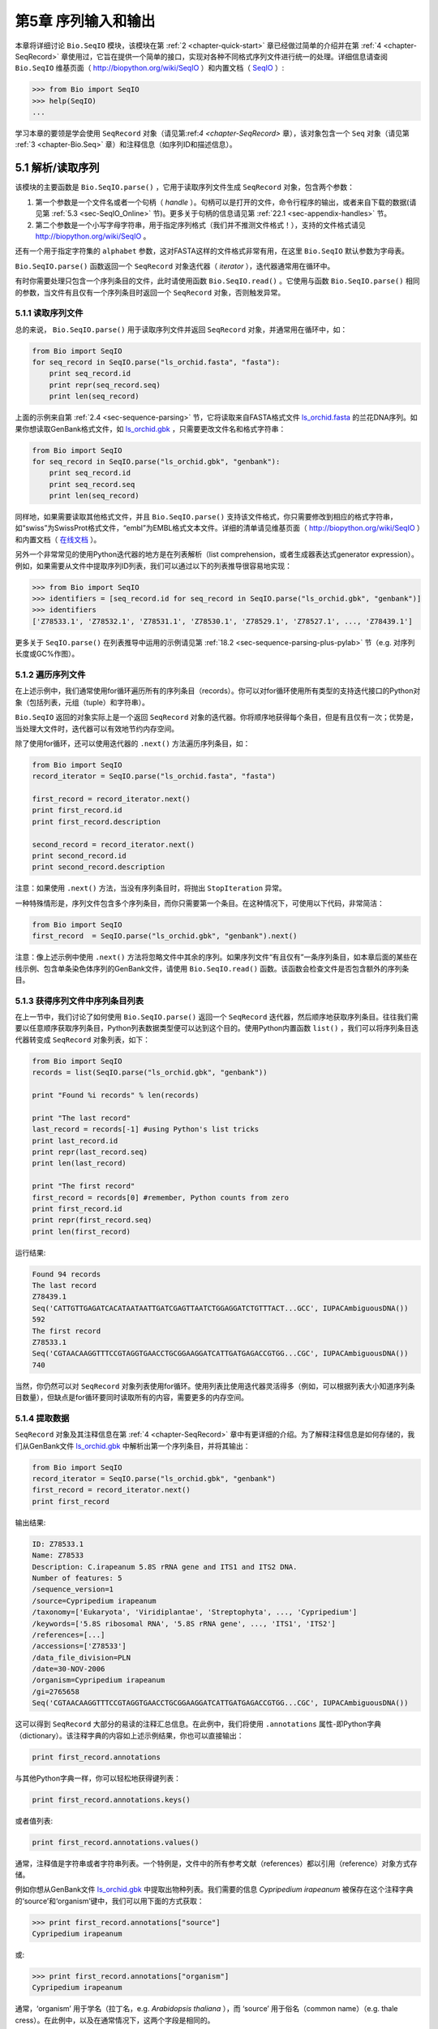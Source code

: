 ﻿.. _chapter-Bio.SeqIO:

第5章  序列输入和输出
================================

本章将详细讨论 ``Bio.SeqIO`` 模块，该模块在第 :ref:`2 <chapter-quick-start>` 章已经做过简单的介绍并在第 :ref:`4 <chapter-SeqRecord>` 章使用过，它旨在提供一个简单的接口，实现对各种不同格式序列文件进行统一的处理。详细信息请查阅 ``Bio.SeqIO`` 维基页面（ `http://biopython.org/wiki/SeqIO <http://biopython.org/wiki/SeqIO>`__ ）和内置文档（ `SeqIO <http://biopython.org/DIST/docs/api/Bio.SeqIO-module.html>`__ ）:

.. code:: python

    >>> from Bio import SeqIO
    >>> help(SeqIO)
    ...

学习本章的要领是学会使用 ``SeqRecord`` 对象（请见第:ref:`4 <chapter-SeqRecord>` 章），该对象包含一个 ``Seq`` 对象（请见第 :ref:`3 <chapter-Bio.Seq>` 章）和注释信息（如序列ID和描述信息）。

5.1 解析/读取序列
---------------------------------

该模块的主要函数是 ``Bio.SeqIO.parse()`` ，它用于读取序列文件生成 ``SeqRecord`` 对象，包含两个参数：

#. 第一个参数是一个文件名或者一个句柄（ *handle* ）。句柄可以是打开的文件，命令行程序的输出，或者来自下载的数据(请见第 :ref:`5.3 <sec-SeqIO_Online>` 节)。更多关于句柄的信息请见第 :ref:`22.1 <sec-appendix-handles>` 节。
#. 第二个参数是一个小写字母字符串，用于指定序列格式（我们并不推测文件格式！），支持的文件格式请见 `http://biopython.org/wiki/SeqIO <http://biopython.org/wiki/SeqIO>`__ 。

还有一个用于指定字符集的 ``alphabet`` 参数，这对FASTA这样的文件格式非常有用，在这里 ``Bio.SeqIO`` 默认参数为字母表。

``Bio.SeqIO.parse()`` 函数返回一个 ``SeqRecord`` 对象迭代器（ *iterator* ），迭代器通常用在循环中。

有时你需要处理只包含一个序列条目的文件，此时请使用函数 ``Bio.SeqIO.read()`` 。它使用与函数 ``Bio.SeqIO.parse()`` 相同的参数，当文件有且仅有一个序列条目时返回一个 ``SeqRecord`` 对象，否则触发异常。

5.1.1 读取序列文件
~~~~~~~~~~~~~~~~~~~~~~~~~~~~~

总的来说， ``Bio.SeqIO.parse()`` 用于读取序列文件并返回 ``SeqRecord`` 对象，并通常用在循环中，如：

.. code:: python

    from Bio import SeqIO
    for seq_record in SeqIO.parse("ls_orchid.fasta", "fasta"):
        print seq_record.id
        print repr(seq_record.seq)
        print len(seq_record)

上面的示例来自第 :ref:`2.4 <sec-sequence-parsing>` 节，它将读取来自FASTA格式文件 `ls\_orchid.fasta <http://biopython.org/DIST/docs/tutorial/examples/ls_orchid.fasta>`__ 的兰花DNA序列。如果你想读取GenBank格式文件，如 `ls\_orchid.gbk <http://biopython.org/DIST/docs/tutorial/examples/ls_orchid.gbk>`__ ，只需要更改文件名和格式字符串：

.. code:: python

    from Bio import SeqIO
    for seq_record in SeqIO.parse("ls_orchid.gbk", "genbank"):
        print seq_record.id
        print seq_record.seq
        print len(seq_record)

同样地，如果需要读取其他格式文件，并且 ``Bio.SeqIO.parse()`` 支持该文件格式，你只需要修改到相应的格式字符串，如“swiss”为SwissProt格式文件，“embl”为EMBL格式文本文件。详细的清单请见维基页面（ `http://biopython.org/wiki/SeqIO <http://biopython.org/wiki/SeqIO>`__ ）和内置文档（ `在线文档 <http://biopython.org/DIST/docs/api/Bio.SeqIO-module.html>`__ ）。

另外一个非常常见的使用Python迭代器的地方是在列表解析（list comprehension，或者生成器表达式generator expression）。例如，如果需要从文件中提取序列ID列表，我们可以通过以下的列表推导很容易地实现：

.. code:: python

    >>> from Bio import SeqIO
    >>> identifiers = [seq_record.id for seq_record in SeqIO.parse("ls_orchid.gbk", "genbank")]
    >>> identifiers
    ['Z78533.1', 'Z78532.1', 'Z78531.1', 'Z78530.1', 'Z78529.1', 'Z78527.1', ..., 'Z78439.1']

更多关于 ``SeqIO.parse()`` 在列表推导中运用的示例请见第 :ref:`18.2 <sec-sequence-parsing-plus-pylab>` 节（e.g. 对序列长度或GC%作图）。

5.1.2 遍历序列文件
~~~~~~~~~~~~~~~~~~~~~~~~~~~~~~~~~~~~~~~~~~~~~~~~~~~~

在上述示例中，我们通常使用for循环遍历所有的序列条目（records）。你可以对for循环使用所有类型的支持迭代接口的Python对象（包括列表，元组（tuple）和字符串）。

``Bio.SeqIO`` 返回的对象实际上是一个返回 ``SeqRecord`` 对象的迭代器。你将顺序地获得每个条目，但是有且仅有一次；优势是，当处理大文件时，迭代器可以有效地节约内存空间。

除了使用for循环，还可以使用迭代器的 ``.next()`` 方法遍历序列条目，如：

.. code:: python

    from Bio import SeqIO
    record_iterator = SeqIO.parse("ls_orchid.fasta", "fasta")

    first_record = record_iterator.next()
    print first_record.id
    print first_record.description

    second_record = record_iterator.next()
    print second_record.id
    print second_record.description

注意：如果使用 ``.next()`` 方法，当没有序列条目时，将抛出 ``StopIteration`` 异常。

一种特殊情形是，序列文件包含多个序列条目，而你只需要第一个条目。在这种情况下，可使用以下代码，非常简洁：

.. code:: python

    from Bio import SeqIO
    first_record  = SeqIO.parse("ls_orchid.gbk", "genbank").next()

注意：像上述示例中使用 ``.next()`` 方法将忽略文件中其余的序列。如果序列文件“有且仅有”一条序列条目，如本章后面的某些在线示例、包含单条染色体序列的GenBank文件，请使用 ``Bio.SeqIO.read()`` 函数。该函数会检查文件是否包含额外的序列条目。

5.1.3  获得序列文件中序列条目列表
~~~~~~~~~~~~~~~~~~~~~~~~~~~~~~~~~~~~~~~~~~~~~~~~~~~~~~~

在上一节中，我们讨论了如何使用 ``Bio.SeqIO.parse()`` 返回一个 ``SeqRecord`` 迭代器，然后顺序地获取序列条目。往往我们需要以任意顺序获取序列条目，Python列表数据类型便可以达到这个目的。使用Python内置函数 ``list()`` ，我们可以将序列条目迭代器转变成 ``SeqRecord`` 对象列表，如下：

.. code:: python

    from Bio import SeqIO
    records = list(SeqIO.parse("ls_orchid.gbk", "genbank"))

    print "Found %i records" % len(records)

    print "The last record"
    last_record = records[-1] #using Python's list tricks
    print last_record.id
    print repr(last_record.seq)
    print len(last_record)

    print "The first record"
    first_record = records[0] #remember, Python counts from zero
    print first_record.id
    print repr(first_record.seq)
    print len(first_record)

运行结果:

.. code:: python

    Found 94 records
    The last record
    Z78439.1
    Seq('CATTGTTGAGATCACATAATAATTGATCGAGTTAATCTGGAGGATCTGTTTACT...GCC', IUPACAmbiguousDNA())
    592
    The first record
    Z78533.1
    Seq('CGTAACAAGGTTTCCGTAGGTGAACCTGCGGAAGGATCATTGATGAGACCGTGG...CGC', IUPACAmbiguousDNA())
    740

当然，你仍然可以对 ``SeqRecord`` 对象列表使用for循环。使用列表比使用迭代器灵活得多（例如，可以根据列表大小知道序列条目数量），但缺点是for循环要同时读取所有的内容，需要更多的内存空间。

5.1.4 提取数据
~~~~~~~~~~~~~~~~~~~~~~

``SeqRecord`` 对象及其注释信息在第 :ref:`4 <chapter-SeqRecord>` 章中有更详细的介绍。为了解释注释信息是如何存储的，我们从GenBank文件 `ls\_orchid.gbk <http://biopython.org/DIST/docs/tutorial/examples/ls_orchid.gbk>`__ 中解析出第一个序列条目，并将其输出：

.. code:: python

    from Bio import SeqIO
    record_iterator = SeqIO.parse("ls_orchid.gbk", "genbank")
    first_record = record_iterator.next()
    print first_record

输出结果:

.. code:: python

    ID: Z78533.1
    Name: Z78533
    Description: C.irapeanum 5.8S rRNA gene and ITS1 and ITS2 DNA.
    Number of features: 5
    /sequence_version=1
    /source=Cypripedium irapeanum
    /taxonomy=['Eukaryota', 'Viridiplantae', 'Streptophyta', ..., 'Cypripedium']
    /keywords=['5.8S ribosomal RNA', '5.8S rRNA gene', ..., 'ITS1', 'ITS2']
    /references=[...]
    /accessions=['Z78533']
    /data_file_division=PLN
    /date=30-NOV-2006
    /organism=Cypripedium irapeanum
    /gi=2765658
    Seq('CGTAACAAGGTTTCCGTAGGTGAACCTGCGGAAGGATCATTGATGAGACCGTGG...CGC', IUPACAmbiguousDNA())

这可以得到 ``SeqRecord`` 大部分的易读的注释汇总信息。在此例中，我们将使用 ``.annotations`` 属性-即Python字典（dictionary）。该注释字典的内容如上述示例结果，你也可以直接输出：

.. code:: python

    print first_record.annotations

与其他Python字典一样，你可以轻松地获得键列表：

.. code:: python

    print first_record.annotations.keys()

或者值列表:

.. code:: python

    print first_record.annotations.values()

通常，注释值是字符串或者字符串列表。一个特例是，文件中的所有参考文献（references）都以引用（reference）对象方式存储。

例如你想从GenBank文件 `ls\_orchid.gbk <http://biopython.org/DIST/docs/tutorial/examples/ls_orchid.gbk>`__ 中提取出物种列表。我们需要的信息 *Cypripedium irapeanum* 被保存在这个注释字典的‘source’和‘organism’键中，我们可以用下面的方式获取：

.. code:: python

    >>> print first_record.annotations["source"]
    Cypripedium irapeanum

或:

.. code:: python

    >>> print first_record.annotations["organism"]
    Cypripedium irapeanum

通常，‘organism’ 用于学名（拉丁名，e.g. *Arabidopsis thaliana* ），而 ‘source’ 用于俗名（common name）（e.g. thale cress）。在此例中，以及在通常情况下，这两个字段是相同的。

现在，让我们遍历所有的序列条目， 创建一个包含所有兰花序列的物种列表：

.. code:: python

    from Bio import SeqIO
    all_species = []
    for seq_record in SeqIO.parse("ls_orchid.gbk", "genbank"):
        all_species.append(seq_record.annotations["organism"])
    print all_species

另外一种方式是使用列表解析：

.. code:: python

    from Bio import SeqIO
    all_species = [seq_record.annotations["organism"] for seq_record in \
                   SeqIO.parse("ls_orchid.gbk", "genbank")]
    print all_species

两种方式的输出结果相同：

.. code:: python

    ['Cypripedium irapeanum', 'Cypripedium californicum', ..., 'Paphiopedilum barbatum']

因为GenBank文件注释是以标准方式注释，所以相当简单。

现在，假设你需要从一个FASTA文件而不是GenBank文件提取出物种列表，那么你不得不多写一些代码，用以从序列条目的描述行提取需要的数据。使用的示例FASTA文件 `ls\_orchid.fasta <http://biopython.org/DIST/docs/tutorial/examples/ls_orchid.fasta>`__ 格式如下：

.. code:: python

    >gi|2765658|emb|Z78533.1|CIZ78533 C.irapeanum 5.8S rRNA gene and ITS1 and ITS2 DNA
    CGTAACAAGGTTTCCGTAGGTGAACCTGCGGAAGGATCATTGATGAGACCGTGGAATAAACGATCGAGTG
    AATCCGGAGGACCGGTGTACTCAGCTCACCGGGGGCATTGCTCCCGTGGTGACCCTGATTTGTTGTTGGG
    ...

你可以手动检查，对于每一个序列条目，物种名都是描述行的第二个单词。这意味着如果我们以空白分割序列条目的 ``.description`` ，物种名将会是第1个元素（第0个元素是序列ID），我们可以这样做：

.. code:: python

    from Bio import SeqIO
    all_species = []
    for seq_record in SeqIO.parse("ls_orchid.fasta", "fasta"):
        all_species.append(seq_record.description.split()[1])
    print all_species

将得到:

.. code:: python

    ['C.irapeanum', 'C.californicum', 'C.fasciculatum', 'C.margaritaceum', ..., 'P.barbatum']

使用更简洁的列表解析：

.. code:: python

    from Bio import SeqIO
    all_species == [seq_record.description.split()[1] for seq_record in \
                    SeqIO.parse("ls_orchid.fasta", "fasta")]
    print all_species

通常，对FASTA描述行提取信息不是那么方便。如果你能获得对目标序列注释很好的文件格式如GenBank或者EMBL，那么这类注释信息就很容易处理。

.. _sec-SeqIO_compressed:

5.2 从压缩文档读取解析序列信息
--------------------------------------------

在上一节中，我们研究了从文件中解析序列信息。除了使用文件名，你可以让 ``Bio.SeqIO`` 使用文件句柄（请见第 :ref:`22.1 <sec-appendix-handles>` 节）。在这一节，我们将使用文件句柄从压缩文件中解析序列信息。

正如你上面看到的，我们可以使用文件名作为 ``Bio.SeqIO.read()`` 或 ``Bio.SeqIO.parse()`` 的参数 - 例如在这个例子中，我们利用生成器表达式计算GenBank文件中多条序列条目的总长：

.. code:: python

    >>> from Bio import SeqIO
    >>> print sum(len(r) for r in SeqIO.parse("ls_orchid.gbk", "gb"))
    67518

此处，我们使用文件句柄，并使用 ``with`` 语句（Python 2.5及以上版本）自动关闭句柄：

.. code:: python

    >>> from __future__ import with_statement #Needed on Python 2.5
    >>> from Bio import SeqIO
    >>> with open("ls_orchid.gbk") as handle:
    ...     print sum(len(r) for r in SeqIO.parse(handle, "gb"))
    67518

或者，用旧版本的方式，手动关闭句柄：

.. code:: python

    >>> from Bio import SeqIO
    >>> handle = open("ls_orchid.gbk")
    >>> print sum(len(r) for r in SeqIO.parse(handle, "gb"))
    67518
    >>> handle.close()

现在，如果我们有一个gzip压缩的文件呢？这种类型的文件在Linux系统中被普遍使用。我们可以使用Python的 ``gzip`` 模块打开压缩文档以读取数据 - 返回一个句柄对象：

.. code:: python

    >>> import gzip
    >>> from Bio import SeqIO
    >>> handle = gzip.open("ls_orchid.gbk.gz", "r")
    >>> print sum(len(r) for r in SeqIO.parse(handle, "gb"))
    67518
    >>> handle.close()

相同地，如果我们有一个bzip2压缩文件（遗憾的是与函数的名字是不太一致）：

.. code:: python

    >>> import bz2
    >>> from Bio import SeqIO
    >>> handle = bz2.BZ2File("ls_orchid.gbk.bz2", "r")
    >>> print sum(len(r) for r in SeqIO.parse(handle, "gb"))
    67518
    >>> handle.close()

如果你在使用Python2.7及以上版本， ``with`` 也可以读取gzip和bz2文件。然而在这之前的版本中使用将中断程序(`Issue 3860 <http://bugs.python.org/issue3860>`__ ), 抛出 ``__exit__`` 缺失这类 ``属性错误`` （ ``AttributeError`` ）。

有一种gzip（GNU zip）变种称为BGZF（Blocked GNU Zip Format），它可以作为普通gzip文件被读取，但具有随机读取的优点，我们将在稍后的第 :ref:`5.4.4 <sec-SeqIO-index-bgzf>` 节讨论。

.. _sec-SeqIO_Online:

5.3 解析来自网络的序列
-----------------------------------

在上一节中，我们研究了从文件（使用文件名或者文件句柄）和压缩文件（使用文件句柄）解析序列数据。这里我们将使用 ``Bio.SeqIO`` 的另一种类型句柄，网络连接，从网络下载和解析序列。

请注意，你可以一气呵成地下载序列并解析成为 ``SeqRecord`` 对象，这并不意味这是一个好主意。通常，你可能需要下载序列并存入文件以重复使用。

.. _sec-SeqIO_GenBank_Online:

5.3.1 解析来自网络的GenBank序列条目
~~~~~~~~~~~~~~~~~~~~~~~~~~~~~~~~~~~~~~~~~~~

第 :ref:`9.6 <sec-efetch>` 节将更详细地讨论Entrez EFetch接口，但是现在我们将通过它连接到NCBI，通过GI号从GenBank获得 *Opuntia* （刺梨）序列。

首先，我们只获取一条序列条目。如果你不关注注释和相关信息，下载FASTA文件是个不错的选择，因为他们相对紧凑。请记住，当你希望处理的对象包含有且仅有一条序列条目时，使用 ``Bio.SeqIO.read()`` 函数：

.. code:: python

    from Bio import Entrez
    from Bio import SeqIO
    Entrez.email = "A.N.Other@example.com"
    handle = Entrez.efetch(db="nucleotide", rettype="fasta", retmode="text", id="6273291")
    seq_record = SeqIO.read(handle, "fasta")
    handle.close()
    print "%s with %i features" % (seq_record.id, len(seq_record.features))

输出结果为:

.. code:: python

    gi|6273291|gb|AF191665.1|AF191665 with 0 features

NCBI也允许你获取其它格式文件，尤其是GenBank文件。直到2009年复活节，Entrez EFetch API使用“genbank”作为返回类型。然而NCBI现在坚持使用“gb” （蛋白使用“gp”）作为官方返回类型，具体描述参见 `EFetch for Sequence and other Molecular Biology Databases <http://www.ncbi.nlm.nih.gov/entrez/query/static/efetchseq_help.html>`__ 。因此，Biopython1.50及以后版本的 ``Bio.SeqIO`` 中，我们支持“gb”作为“genbank”的别名。

.. code:: python

    from Bio import Entrez
    from Bio import SeqIO
    Entrez.email = "A.N.Other@example.com"
    handle = Entrez.efetch(db="nucleotide", rettype="gb", retmode="text", id="6273291")
    seq_record = SeqIO.read(handle, "gb") #using "gb" as an alias for "genbank"
    handle.close()
    print "%s with %i features" % (seq_record.id, len(seq_record.features))

输出结果为：

.. code:: python

    AF191665.1 with 3 features

请注意，这次我们获得3个特征。

现在，让我们获取多个序列条目。这次句柄包含多条序列条目，因此我们必须使用 ``Bio.SeqIO.parse()`` 函数：

.. code:: python

    from Bio import Entrez
    from Bio import SeqIO
    Entrez.email = "A.N.Other@example.com"
    handle = Entrez.efetch(db="nucleotide", rettype="gb", retmode="text", \
                           id="6273291,6273290,6273289")
    for seq_record in SeqIO.parse(handle, "gb"):
        print seq_record.id, seq_record.description[:50] + "..."
        print "Sequence length %i," % len(seq_record),
        print "%i features," % len(seq_record.features),
        print "from: %s" % seq_record.annotations["source"]
    handle.close()

输出结果为：

.. code:: python

    AF191665.1 Opuntia marenae rpl16 gene; chloroplast gene for c...
    Sequence length 902, 3 features, from: chloroplast Opuntia marenae
    AF191664.1 Opuntia clavata rpl16 gene; chloroplast gene for c...
    Sequence length 899, 3 features, from: chloroplast Grusonia clavata
    AF191663.1 Opuntia bradtiana rpl16 gene; chloroplast gene for...
    Sequence length 899, 3 features, from: chloroplast Opuntia bradtianaa

更多关于 ``Bio.Entrez`` 模块的信息请见第 :ref:`9 <chapter-entrez>` 章，并阅读NCBI Entrez使用指南（第 :ref:`9.1 <sec-entrez-guidelines>` 节）。

.. _sec-SeqIO_ExPASy_and_SwissProt:

5.3.2 解析来自网络的SwissProt序列条目
~~~~~~~~~~~~~~~~~~~~~~~~~~~~~~~~~~~~~~~~~~~~~~~

现在我们使用句柄下载来自ExPASy的SwissProt文件，更深入的信息请见第 :ref:`10 <chapter-swiss_prot>` 章。如上面提到的，当你希望处理的对象包含有且仅有一条序列条目时，使用 ``Bio.SeqIO.read()`` 函数：

.. code:: python

    from Bio import ExPASy
    from Bio import SeqIO
    handle = ExPASy.get_sprot_raw("O23729")
    seq_record = SeqIO.read(handle, "swiss")
    handle.close()
    print seq_record.id
    print seq_record.name
    print seq_record.description
    print repr(seq_record.seq)
    print "Length %i" % len(seq_record)
    print seq_record.annotations["keywords"]

如果网络连接正常，你将会得到：

.. code:: python

    O23729
    CHS3_BROFI
    RecName: Full=Chalcone synthase 3; EC=2.3.1.74; AltName: Full=Naringenin-chalcone synthase 3;
    Seq('MAPAMEEIRQAQRAEGPAAVLAIGTSTPPNALYQADYPDYYFRITKSEHLTELK...GAE', ProteinAlphabet())
    Length 394
    ['Acyltransferase', 'Flavonoid biosynthesis', 'Transferase']

5.4 序列文件作为字典
-----------------------------------

我们将介绍 ``Bio.SeqIO`` 模块中3个相关函数，用于随机读取多序列文件。这里需要权衡灵活性和内存使用。总之：

-   ``Bio.SeqIO.to_dict()`` 最灵活但内存占用最大 （请见第 :ref:`5.4.1 <sec-SeqIO-to-dict>` 节）。这基本上是一个辅助函数，用于建立Python ``字典`` ，每个条目以 ``SeqRecord`` 对象形式存储在内存中，允许你修改这些条目。
-   ``Bio.SeqIO.index()`` 处于中间水平，类似于只读字典，当需要时解析序列到 ``SeqRecord`` 对象（请见第 :ref:`5.4.2 <sec-SeqIO-index>` 节）。
-   ``Bio.SeqIO.index_db()`` 也类似于只读字典，但是将文件中的ID和文件偏移值存储到硬盘（SQLite3数据库），这意味着它对内存需求很低（请见第 :ref:`5.4.3 <sec-SeqIO-index-db>` 节），但会慢一点。

全面的概述请见讨论部分（第 :ref:`5.4.5 <sec-SeqIO-indexing-discussion>` 节）。

.. _sec-SeqIO-to-dict:

5.4.1 序列文件作为字典-在内存中
~~~~~~~~~~~~~~~~~~~~~~~~~~~~~~~~~~~~~~~~~~~~~~~~~

我们对兰花数据文件接下来的处理将用于展示如何对他们建立索引，以及使用Python的 ``dictionary``  数量类型（与Perl中hash类似）以类似于数据库的方式读取数据。这常用于从中等大小的文件中读取某些特定元素，形成一个很好的快速数据库。如果处理较大的文件，内存将是个问题，请见下面第 :ref:`5.4.2 <sec-SeqIO-index>` 节。

你可以使用 ``Bio.SeqIO.to_dict()`` 函数创建一个 ``SeqRecord`` 字典（在内存中）。默认会使用每条序列条目的ID（i.e.  ``.id`` 属性）作为键。让我们用GenBank文件试一试：

.. code:: python

    >>> from Bio import SeqIO
    >>> orchid_dict = SeqIO.to_dict(SeqIO.parse("ls_orchid.gbk", "genbank"))

``Bio.SeqIO.to_dict()`` 仅需一个参数，即能够得到 ``SeqRecord`` 对象的列表或生成器，这里我们使用 ``SeqIO.parse`` 函数输出。顾名思义， ``Bio.SeqIO.to_dict()`` 返回一个Python字典。

因为变量 ``orchid_dict``  是一个普通的Python字典，我们可以查看所有的键：

.. code:: python

    >>> len(orchid_dict)
    94

.. code:: python

    >>> print orchid_dict.keys()
    ['Z78484.1', 'Z78464.1', 'Z78455.1', 'Z78442.1', 'Z78532.1', 'Z78453.1', ..., 'Z78471.1']

如果你确实需要，你甚至可以一次性查看所有的序列条目：

.. code:: python

    >>> orchid_dict.values() #lots of output!
    ...

我们可以通过键读取单个 ``SeqRecord``  对象并操作改对象：

.. code:: python

    >>> seq_record = orchid_dict["Z78475.1"]
    >>> print seq_record.description
    P.supardii 5.8S rRNA gene and ITS1 and ITS2 DNA.
    >>> print repr(seq_record.seq)
    Seq('CGTAACAAGGTTTCCGTAGGTGAACCTGCGGAAGGATCATTGTTGAGATCACAT...GGT', IUPACAmbiguousDNA())

因此，可以用我们的GenBank序列条目轻松地在内存中创建一个数据库（in memory “database”）。接下来我们将尝试使用FASTA文件。

值得注意的是，对有Python使用经验的人来说，可以轻松地创建一个类似的字典。然而，典型的字典构建方法不能很好地处理重复键的情况。使用 ``Bio.SeqIO.to_dict()`` 函数将明确检查重复键，如果发现任何重复键将引发异常并退出。

.. _seq-seqio-todict-functionkey:

5.4.1.1 指定字典键
^^^^^^^^^^^^^^^^^^^^^^^^^^^^^^^^^^^^^^^

使用上述相同的代码，仅将文件改为FASTA文件：

.. code:: python

    from Bio import SeqIO
    orchid_dict = SeqIO.to_dict(SeqIO.parse("ls_orchid.fasta", "fasta"))
    print orchid_dict.keys()

这次键为：

.. code:: python

    ['gi|2765596|emb|Z78471.1|PDZ78471', 'gi|2765646|emb|Z78521.1|CCZ78521', ...
     ..., 'gi|2765613|emb|Z78488.1|PTZ78488', 'gi|2765583|emb|Z78458.1|PHZ78458']

这结果是之前在第 :ref:`2.4.1 <sec-fasta-parsing>` 节中我们解析的FASTA文件结果。如果你需要别的作为键，如登录号（Accession Number），可使用 ``SeqIO.to_dict()`` 的可选参数 ``key_function`` ，它允许你根据你的序列条目特点，自定义字典键。

首先，你必须写一个函数，当使用 ``SeqRecord`` 对象作为参数时，可以返回你需要的键（字符串）。通常，函数的细节依赖于你要处理的序列条目的特点。但是对于我们的兰花数据，我们只需要使用“管道”符号（|）切分ID并返回第四个条目（第三个元素）：

.. code:: python

    def get_accession(record):
        """"Given a SeqRecord, return the accession number as a string.
      
        e.g. "gi|2765613|emb|Z78488.1|PTZ78488" -> "Z78488.1"
        """
        parts = record.id.split("|")
        assert len(parts) == 5 and parts[0] == "gi" and parts[2] == "emb"
        return parts[3]

然后我们可以将此函数赋与 ``SeqIO.to_dict()`` 函数用于构建字典：

.. code:: python

    from Bio import SeqIO
    orchid_dict = SeqIO.to_dict(SeqIO.parse("ls_orchid.fasta", "fasta"), key_function=get_accession)
    print orchid_dict.keys()

最终可到到新的字典键：

.. code:: python

    >>> print orchid_dict.keys()
    ['Z78484.1', 'Z78464.1', 'Z78455.1', 'Z78442.1', 'Z78532.1', 'Z78453.1', ..., 'Z78471.1']

不是太困难！

5.4.1.2 使用SEGUID校验和对字典建立索引
^^^^^^^^^^^^^^^^^^^^^^^^^^^^^^^^^^^^^^^^^^^^^^^^^^^^^^^^

为了介绍另外一个 ``SeqRecord`` 对象字典的示例，我们将使用SEGUID校验和函数。这是一个相对较新的校验和，冲突非常罕见（i.e. 两条不同序列具有相同的校验和），相对CRC64校验和有所提升。

让我们再一次处理兰花GenBank文件：

.. code:: python

    from Bio import SeqIO
    from Bio.SeqUtils.CheckSum import seguid
    for record in SeqIO.parse("ls_orchid.gbk", "genbank"):
        print record.id, seguid(record.seq)

将得到：

.. code:: python

    Z78533.1 JUEoWn6DPhgZ9nAyowsgtoD9TTo
    Z78532.1 MN/s0q9zDoCVEEc+k/IFwCNF2pY
    ...
    Z78439.1 H+JfaShya/4yyAj7IbMqgNkxdxQ

现在，再次调用 ``Bio.SeqIO.to_dict()`` 函数 ``key_function`` 参数， ``key_function`` 参数需要一个函数将 ``SeqRecord`` 转变为字符串。我们不能直接使用`seguid() `` 函数，因为它需要 ``Seq`` 对象（或字符串）作为参数。不过，我们可以使用Python的 ``lambda`` 特性创建一个一次性（“one off”）函数，然后传递给 ``Bio.SeqIO.to_dict()`` ：

.. code:: python

    >>> from Bio import SeqIO
    >>> from Bio.SeqUtils.CheckSum import seguid
    >>> seguid_dict = SeqIO.to_dict(SeqIO.parse("ls_orchid.gbk", "genbank"),
    ...                             lambda rec : seguid(rec.seq))
    >>> record = seguid_dict["MN/s0q9zDoCVEEc+k/IFwCNF2pY"]
    >>> print record.id
    Z78532.1
    >>> print record.description
    C.californicum 5.8S rRNA gene and ITS1 and ITS2 DNA.

将会返回文件中第二个序列条目 ``Z78532.1`` 。

.. _sec-SeqIO-index:

5.4.2 序列文件作为字典 - 索引文件
~~~~~~~~~~~~~~~~~~~~~~~~~~~~~~~~~~~~~~~~~~~~~~~~~~~~~

之前众多示例试图解释的是使用 ``Bio.SeqIO.to_dict()`` 的灵活性。然而，因为它将所有的信息都存储在内存中，你能处理的文件大小受限于电脑的RAM。通常，这仅能处理一些小文件或中等大小文件。

对于更大的文件，应该考虑使用 ``Bio.SeqIO.index()`` ，工作原理上略有不同。尽管仍然是返回一个类似于字典的对象，它并不将所有的信息存储在内存中。相反，它仅仅记录每条序列条目在文件中的位置 - 当你需要读取某条特定序列条目时，它才进行解析。

让我们使用之前相同的GenBank文件作为示例：

.. code:: python

    >>> from Bio import SeqIO
    >>> orchid_dict = SeqIO.index("ls_orchid.gbk", "genbank")
    >>> len(orchid_dict)
    94

.. code:: python

    >>> orchid_dict.keys()
    ['Z78484.1', 'Z78464.1', 'Z78455.1', 'Z78442.1', 'Z78532.1', 'Z78453.1', ..., 'Z78471.1']

.. code:: python

    >>> seq_record = orchid_dict["Z78475.1"]
    >>> print seq_record.description
    P.supardii 5.8S rRNA gene and ITS1 and ITS2 DNA.
    >>> seq_record.seq
    Seq('CGTAACAAGGTTTCCGTAGGTGAACCTGCGGAAGGATCATTGTTGAGATCACAT...GGT', IUPACAmbiguousDNA())

注意： ``Bio.SeqIO.index()`` 不接受句柄参数，仅仅接受文件名。这有充分的理由，但是过于技术性。第二个参数是文件格式（与其它 ``Bio.SeqIO`` 函数一样的小写字符串）。你可以使用许多其他的简单的文件格式，包括FASTA和FASTQ文件（示例参见第 :ref:`18.1.11 <sec-fastq-indexing>` 节），但不支持比对文件格式，如PHYLIP或Clustal。最后有个可选参数，你可以指定字符集或者键函数。

下面是使用FASTA文件做的相同的示例 - 仅改变了文件名和格式：

.. code:: python

    >>> from Bio import SeqIO
    >>> orchid_dict = SeqIO.index("ls_orchid.fasta", "fasta")
    >>> len(orchid_dict)
    94
    >>> orchid_dict.keys()
    ['gi|2765596|emb|Z78471.1|PDZ78471', 'gi|2765646|emb|Z78521.1|CCZ78521', ...
     ..., 'gi|2765613|emb|Z78488.1|PTZ78488', 'gi|2765583|emb|Z78458.1|PHZ78458']

5.4.2.1 指定字典键
^^^^^^^^^^^^^^^^^^^^^^^^^^^^^^^^^^^^^^^

如果想使用与之前一样的键，像第 :ref:`5.4.1.1 <seq-seqio-todict-functionkey>` 节 ``Bio.SeqIO.to_dict()`` 示例，你需要写一个小函数，从FASTA ID（字符串）中匹配你想要的键：

.. code:: python

    def get_acc(identifier):
        """"Given a SeqRecord identifier string, return the accession number as a string.
      
        e.g. "gi|2765613|emb|Z78488.1|PTZ78488" -> "Z78488.1"
        """
        parts = identifier.split("|")
        assert len(parts) == 5 and parts[0] == "gi" and parts[2] == "emb"
        return parts[3]

然后我们将此函数赋与 ``Bio.SeqIO.index()`` 函数用于构建字典：

.. code:: python

    >>> from Bio import SeqIO
    >>> orchid_dict = SeqIO.index("ls_orchid.fasta", "fasta", key_function=get_acc)
    >>> print orchid_dict.keys()
    ['Z78484.1', 'Z78464.1', 'Z78455.1', 'Z78442.1', 'Z78532.1', 'Z78453.1', ..., 'Z78471.1']

当你知道怎样实现就变得很简单了。

.. _sec-seqio-index-getraw:

5.4.2.2 获取序列条目原始数据
^^^^^^^^^^^^^^^^^^^^^^^^^^^^^^^^^^^^^^^^^^

来自 ``Bio.SeqIO.index()`` 的字典样对象以 ``SeqRecord`` 对象形式返回序列条目。但是，有时候从文件中直接获取原始数据非常有用。对于此种情况，使用 ``get_raw()`` 方法，它仅需要一个参数（序列ID），然后返回一个字符串（提取自文件的未处理数据）。

一个重要的例子就是从大文件中提取出一个序列子集，特别是当 ``Bio.SeqIO.write()`` 还不支持这种输出格式（e.g. SwissProt文件格式的文本文件 ） 或者需要完整地保留源文件（Biopython的GenBank和EMBL格式输出并不会保留每一点注释信息）。

假如你已经从UniProt FTP站点下载了整个数据库的SwissPort格式文本文件（ `ftp://ftp.uniprot.org/pub/databases/uniprot/current_release/knowledgebase/complete/uniprot_sprot.dat.gz <ftp://ftp.uniprot.org/pub/databases/uniprot/current_release/knowledgebase/complete/uniprot_sprot.dat.gz>`__ ），并也已经解压为文件 ``uniprot_sprot.dat`` ，你需要从中提取一部分序列条目：

.. code:: python

    >>> from Bio import SeqIO
    >>> uniprot = SeqIO.index("uniprot_sprot.dat", "swiss")
    >>> handle = open("selected.dat", "w")
    >>> for acc in ["P33487", "P19801", "P13689", "Q8JZQ5", "Q9TRC7"]:
    ...     handle.write(uniprot.get_raw(acc))
    >>> handle.close()

在第 :ref:`18.1.5 <sec-SeqIO-sort>` 节有更多关于使用 ``SeqIO.index()`` 函数对大文件序列排序的示例（不需要一次加载所有信息到内存）。

.. _sec-SeqIO-index-db:

5.4.3 序列文件作为字典 - 数据库索引文件
~~~~~~~~~~~~~~~~~~~~~~~~~~~~~~~~~~~~~~~~~~~~~~~~~~~~~~~~~~~~~~

Biopython 1.57引入一个替代的函数， ``Bio.SeqIO.index_db()`` 。由于它将序列信息以文件方式存储在硬盘上（使用SQLite3数据库）而不是内存中，因此它可以处理超大文件。同时，你可以同时对多个文件建立索引（前提是所有序列条目的ID是唯一的）。

``Bio.SeqIO.index()`` 函数有三个参数：

-  索引文件名，我们建议使用以 ``.idx`` 结尾的字符，改索引文件实质上是SQLite3数据库；
-  要建立索引的文件列表（或者单个文件名）；
-  文件格式（与 ``SeqIO`` 模块中其它函数一样的小写字符串）。

将以NCBI FTP站点 `ftp://ftp.ncbi.nih.gov/genbank/ <ftp://ftp.ncbi.nih.gov/genbank/>`__ 的GenBank文本文件为例，这些文件为gzip压缩文件。对于GenBank版本182，病毒序列共包含16个文件， ``gbvrl1.seq``  -  ``gbvrl16.seq`` ，共包含约一百万条序列条目。对这些文件，你可以像这样建立索引：

.. code:: python

    >>> from Bio import SeqIO
    >>> files = ["gbvrl%i.seq" % (i+1) for i in range(16)]
    >>> gb_vrl = SeqIO.index_db("gbvrl.idx", files, "genbank")
    >>> print "%i sequences indexed" % len(gb_vrl)
    958086 sequences indexed

在我个人电脑上，运行大约需要2分钟。如果你重新运行，索引文件（这里为 ``gbvrl.idx`` ）将在不到一秒的时间内加载。你可以将这个索引作为一个只读的Python字典，并不需要去担心序列来自哪个文件，e.g.:

.. code:: python

    >>> print gb_vrl["GQ333173.1"].description
    HIV-1 isolate F12279A1 from Uganda gag protein (gag) gene, partial cds.

5.4.3.1 获取序列条目原始数据
^^^^^^^^^^^^^^^^^^^^^^^^^^^^^^^^^^^^^^^^^^

与第 :ref:`5.4.2.2 <sec-seqio-index-getraw>` 节讨论的 ``Bio.SeqIO.index()`` 函数一样，该字典样对象同样允许你获取每个序列条目的原始文件：

.. code:: python

    >>> print gb_vrl.get_raw("GQ333173.1")
    LOCUS       GQ333173                 459 bp    DNA     linear   VRL 21-OCT-2009
    DEFINITION  HIV-1 isolate F12279A1 from Uganda gag protein (gag) gene, partial
                cds.
    ACCESSION   GQ333173
    ...
    //

.. _sec-SeqIO-index-bgzf:

5.4.4 对压缩文件建立索引
~~~~~~~~~~~~~~~~~~~~~~~~~~~~~~~~

经常你要建立索引的文件可能非常大，因此你想对它进行压缩。不幸的是，对常规的文件格式如gzip和bzip2高效的随机读取通常很困难。在这种情况下，BGZF (Blocked GNU Zip Format)非常有用。它是gzip变体（也可以使用标准的gzip工具解压），因BAM文件格式得到推广，`samtools <http://samtools.sourceforge.net/>`__ 和 `tabix <http://samtools.sourceforge.net/tabix.shtml>`__ ；

你可以使用samtools的命令行工具 ``bgzip`` 创建BGZF格式压缩文件。在我们的示例中，使用文件扩展名 ``*.bgz`` ，以区分于普通的压缩文件（命名为 ``*.gz`` ）。你也可以在Python中使用 ``Bio.bgzf`` 模块读写BGZF文件。

``Bio.SeqIO.index()`` 和 ``Bio.SeqIO.index_db()`` 函数均可以用于BGZF压缩文件。例如，如果使用过未压缩的GenBank文件：

.. code:: python

    >>> from Bio import SeqIO
    >>> orchid_dict = SeqIO.index("ls_orchid.gbk", "genbank")
    >>> len(orchid_dict)
    94

你可以使用如下的命令行命令压缩该文件（同时保留源文件） - 不需要担心，压缩文件和别的示例及已经包含：

.. code:: python

    $ bgzip -c ls_orchid.gbk > ls_orchid.gbk.bgz

你可以用相同的方式使用压缩文件：

.. code:: python

    >>> from Bio import SeqIO
    >>> orchid_dict = SeqIO.index("ls_orchid.gbk.bgz", "genbank")
    >>> len(orchid_dict)
    94

或：

.. code:: python

    >>> from Bio import SeqIO
    >>> orchid_dict = SeqIO.index_db("ls_orchid.gbk.bgz.idx", "ls_orchid.gbk.bgz", "genbank")
    >>> len(orchid_dict)
    94

``SeqIO`` 建立索引时自动检测是否为BGZF压缩格式。注意：压缩文件和未压缩文件不能使用相同的索引文件。

.. _sec-SeqIO-indexing-discussion:

5.4.5 讨论
~~~~~~~~~~~~~~~~~

这些方法你该使用哪种及其原因，取决于你要做什么（以及你要处理的数据有多大）。然而，通常 ``Bio.SeqIO.index()`` 是个不错的选择。如果你正在处理上百万条序列条目，多个文件，或者重复性分析，那么看看 ``Bio.SeqIO.index_db()`` 。

选择 ``Bio.SeqIO.to_dict()`` 而不选择 ``Bio.SeqIO.index()`` 或 ``Bio.SeqIO.index_db()`` 的原因主要是它的灵活性，尽管会占用更多内存。存储 ``SeqRecord`` 对象到内存的优势在于可以随意被改变，添加或者删除。除了高内存消耗这个缺点外，建立索引也可能花费更长的时间，因为所有的条目都需要被完全解析。

``Bio.SeqIO.index()`` 和 ``Bio.SeqIO.index_db()`` 都是在需要时才解析序列条目。当建立索引时，他们扫描文件，寻找每个序列条目的起始，并做尽可能少的工作提取出ID信息。

选择 ``Bio.SeqIO.index()`` 而不选择 ``Bio.SeqIO.index_db()`` 的原因包括以下：

-  建立索引更快（需要注意的是简单文件格式）
-  读取 ``SeqRecord`` 对象稍快（但是这种差异只有在解析简单格式文件是才可见）
-  可以使用不可变的Python对象作为字典键而不仅仅是字符串（e.g. 如字符串元组、不可变容器（frozen set））
-  如果被建立索引的序列文件改变，不需要担心索引数据库过期。

选择 ``Bio.SeqIO.index_db()`` 而不选择 ``Bio.SeqIO.index()`` 的原因包括以下：

-  没有内存限制 - 这对通常多达10亿的二代测序文件来说非常重要，如果使用 ``Bio.SeqIO.index()`` 可能需要超过4G的RAM和64位Python
-  索引数据量保存在硬盘上，可重复使用。尽管建立索引数据库需要花费更多的时间，但是从长远看来。如果你有个脚本重新运行这个相同的数据库，可以节约时间
-  可以同时对多个文件建立索引
-  `get_raw() `` 方法可以快得多，因为对于大多数文件格式只需要存储序列条目的长度和偏移量（offset）

5.5 写入序列文件
---------------------------

我们已经讨论了使用 ``Bio.SeqIO.parse()`` 输入序列（读取文件），现在我们将研究使用 ``Bio.SeqIO.write()`` 输出序列（写入文件）。该函数需要三个参数：某些 ``SeqRecord`` 对象，要写入的句柄或文件名，和序列格式。

我们先用硬编码方式（手动创建而不是从文件中加载）创建一个些新的 ``SeqRecord`` 对象，示例如下：

.. code:: python

    from Bio.Seq import Seq
    from Bio.SeqRecord import SeqRecord
    from Bio.Alphabet import generic_protein

    rec1 = SeqRecord(Seq("MMYQQGCFAGGTVLRLAKDLAENNRGARVLVVCSEITAVTFRGPSETHLDSMVGQALFGD" \
                        +"GAGAVIVGSDPDLSVERPLYELVWTGATLLPDSEGAIDGHLREVGLTFHLLKDVPGLISK" \
                        +"NIEKSLKEAFTPLGISDWNSTFWIAHPGGPAILDQVEAKLGLKEEKMRATREVLSEYGNM" \
                        +"SSAC", generic_protein),
                     id="gi|14150838|gb|AAK54648.1|AF376133_1",
                     description="chalcone synthase [Cucumis sativus]")

    rec2 = SeqRecord(Seq("YPDYYFRITNREHKAELKEKFQRMCDKSMIKKRYMYLTEEILKENPSMCEYMAPSLDARQ" \
                        +"DMVVVEIPKLGKEAAVKAIKEWGQ", generic_protein),
                     id="gi|13919613|gb|AAK33142.1|",
                     description="chalcone synthase [Fragaria vesca subsp. bracteata]")

    rec3 = SeqRecord(Seq("MVTVEEFRRAQCAEGPATVMAIGTATPSNCVDQSTYPDYYFRITNSEHKVELKEKFKRMC" \
                        +"EKSMIKKRYMHLTEEILKENPNICAYMAPSLDARQDIVVVEVPKLGKEAAQKAIKEWGQP" \
                        +"KSKITHLVFCTTSGVDMPGCDYQLTKLLGLRPSVKRFMMYQQGCFAGGTVLRMAKDLAEN" \
                        +"NKGARVLVVCSEITAVTFRGPNDTHLDSLVGQALFGDGAAAVIIGSDPIPEVERPLFELV" \
                        +"SAAQTLLPDSEGAIDGHLREVGLTFHLLKDVPGLISKNIEKSLVEAFQPLGISDWNSLFW" \
                        +"IAHPGGPAILDQVELKLGLKQEKLKATRKVLSNYGNMSSACVLFILDEMRKASAKEGLGT" \
                        +"TGEGLEWGVLFGFGPGLTVETVVLHSVAT", generic_protein),
                     id="gi|13925890|gb|AAK49457.1|",
                     description="chalcone synthase [Nicotiana tabacum]")
                   
    my_records = [rec1, rec2, rec3]

现在我们得到一个 ``SeqRecord`` 对象列表，将它写入一个FASTA格式文件：

.. code:: python

    from Bio import SeqIO
    SeqIO.write(my_records, "my_example.faa", "fasta")

如果用你喜欢的文本编辑软件打开，可得到：

.. code:: python

    >gi|14150838|gb|AAK54648.1|AF376133_1 chalcone synthase [Cucumis sativus]
    MMYQQGCFAGGTVLRLAKDLAENNRGARVLVVCSEITAVTFRGPSETHLDSMVGQALFGD
    GAGAVIVGSDPDLSVERPLYELVWTGATLLPDSEGAIDGHLREVGLTFHLLKDVPGLISK
    NIEKSLKEAFTPLGISDWNSTFWIAHPGGPAILDQVEAKLGLKEEKMRATREVLSEYGNM
    SSAC
    >gi|13919613|gb|AAK33142.1| chalcone synthase [Fragaria vesca subsp. bracteata]
    YPDYYFRITNREHKAELKEKFQRMCDKSMIKKRYMYLTEEILKENPSMCEYMAPSLDARQ
    DMVVVEIPKLGKEAAVKAIKEWGQ
    >gi|13925890|gb|AAK49457.1| chalcone synthase [Nicotiana tabacum]
    MVTVEEFRRAQCAEGPATVMAIGTATPSNCVDQSTYPDYYFRITNSEHKVELKEKFKRMC
    EKSMIKKRYMHLTEEILKENPNICAYMAPSLDARQDIVVVEVPKLGKEAAQKAIKEWGQP
    KSKITHLVFCTTSGVDMPGCDYQLTKLLGLRPSVKRFMMYQQGCFAGGTVLRMAKDLAEN
    NKGARVLVVCSEITAVTFRGPNDTHLDSLVGQALFGDGAAAVIIGSDPIPEVERPLFELV
    SAAQTLLPDSEGAIDGHLREVGLTFHLLKDVPGLISKNIEKSLVEAFQPLGISDWNSLFW
    IAHPGGPAILDQVELKLGLKQEKLKATRKVLSNYGNMSSACVLFILDEMRKASAKEGLGT
    TGEGLEWGVLFGFGPGLTVETVVLHSVAT

怎样才能知道 ``Bio.SeqIO.write()`` 函数写入了多少条序列条目到句柄呢？如果你的序列条目保存在一个列表中，只需要使用 ``len(my_records)`` ，但是你不能对来自生成器/迭代器的序列条目。 ``Bio.SeqIO.write()`` 函数本身就返回写入文件的 ``SeqRecord`` 对象个数。

* 注意 - 如果你 ``Bio.SeqIO.write()`` 函数要写入的文件已经存在，旧文件将会被覆写，并且不会得到任何警告信息。

5.5.1 可逆读写（Round trips）
~~~~~~~~~~~~~~~~~~~~~~~~~~~~~~~~~~~~

某些人需要他们的解析器是“可逆”的，即当你读入某个文件后和可以按原样写回。这需要解析器提取足够多的信息用于 * 精确 * 还原原始文件， ``Bio.SeqIO`` 不打算这么做。

一个简单的例子是，FASTA文件中，允许序列以任意字符数换行。解析以下两条序列得到一个相同的 ``SeqRecord`` 对象，这两条序列仅在换行上不同：

.. code:: python

    >YAL068C-7235.2170 Putative promoter sequence
    TACGAGAATAATTTCTCATCATCCAGCTTTAACACAAAATTCGCACAGTTTTCGTTAAGA
    GAACTTAACATTTTCTTATGACGTAAATGAAGTTTATATATAAATTTCCTTTTTATTGGA

    >YAL068C-7235.2170 Putative promoter sequence
    TACGAGAATAATTTCTCATCATCCAGCTTTAACACAAAATTCGCA
    CAGTTTTCGTTAAGAGAACTTAACATTTTCTTATGACGTAAATGA
    AGTTTATATATAAATTTCCTTTTTATTGGA

为了创建一个可逆读写的FASTA解析器，需要记录序列换行发生的位置，而这些额外的信息通常毫无意义。因此，Biopython在输出时使用默认的60字符换行。空白字符在许多其他文件格式中运用也存在相同的问题。另外一个问题是，在某些情况下，Biopython并不能保存每一点注释信息（e.g. GenBank和EMBL）。

少数时候，重要的是保留原来的布局（这可能有点怪异），第 :ref:`5.4.2.2 <sec-seqio-index-getraw>` 节关于 ``Bio.SeqIO.index()`` 字典样对象的 ``get_raw()`` 方法提供了可能的解决方案。

.. _sec-SeqIO-conversion:

5.5.2 序列格式间的转换
~~~~~~~~~~~~~~~~~~~~~~~~~~~~~~~~~~~~~~~~~~~~~~~

在之前的例子中我们使用 ``SeqRecord`` 对象列表作为 ``Bio.SeqIO.write()`` 函数的输入，但是它也接受如来自于 ``Bio.SeqIO.parse()`` 的 ``SeqRecord`` 迭代器 - 这允许我们通过结合使用这两个函数实现文件转换。

在这个例子中，我们将读取GenBank格式文件 `ls\_orchid.gbk <http://biopython.org/DIST/docs/tutorial/examples/ls_orchid.gbk>`__ ，然后输出为FASTA格式文件：

.. code:: python

    from Bio import SeqIO
    records = SeqIO.parse("ls_orchid.gbk", "genbank")
    count = SeqIO.write(records, "my_example.fasta", "fasta")
    print "Converted %i records" % count

这仍然有点复杂，因为文件格式转换是比较常见的任务，有一个辅助函数可以替代上述代码：

.. code:: python

    from Bio import SeqIO
    count = SeqIO.convert("ls_orchid.gbk", "genbank", "my_example.fasta", "fasta")
    print "Converted %i records" % count

``Bio.SeqIO.convert()`` 函数可以使用句柄或文件名。然而需要注意的是，如果输出文件已存在，将覆写该文件。想了解更多信息，请使用内置帮助文档：

.. code:: python

    >>> from Bio import SeqIO
    >>> help(SeqIO.convert)
    ...

原理上讲，只需要改变文件名和格式字符串，该代码即可实现Biopython支持的文件格式间的转换。然而，写入某种格式时需要某些特定的信息（e.g. 质量值），而其他格式文件不包含此信息。例如，你可以将FASTQ转化为FASTA文件，却不能进行逆操作。不同FASTQ格式间的相互转变请见cookbook章第 :ref:`18.1.9 <sec-SeqIO-fastq-conversion>` 节和第 :ref:`18.1.10 <sec-SeqIO-fasta-qual-conversion>` 节。

最后，使用 ``Bio.SeqIO.convert()`` 函数额外的好处是更快，（最大的好处是代码会更短）原因是该转换函数可以利用几个文件格式特殊的优化条件和技巧。

.. _sec-SeqIO-reverse-complement:

5.5.3 转化序列到反向互补序列
~~~~~~~~~~~~~~~~~~~~~~~~~~~~~~~~~~~~~~~~~~~~~~~~~~~~~~~~~~~~~~~~~~

假设你有一个核苷酸序列文件，需要转换成一个包含其反向互补的文件。这时，需要做些工作，将从文件得到的 ``SeqRecord`` 对象转化为适合存储到输出文件的信息。

首先，我们将使用 ``Bio.SeqIO.parse()`` 加载文件中的核酸序列，然后使用 ``Seq`` 对象的内置方法 ``.reverse_complement()`` 输出其反向互补序列（请见第 :ref:`3.7 <sec-seq-reverse-complement>` 节）。

.. code:: python

    >>> from Bio import SeqIO
    >>> for record in SeqIO.parse("ls_orchid.gbk", "genbank"):
    ...     print record.id
    ...     print record.seq.reverse_complement()

现在，如果我们想保存这些反向互补序列到某个文件，需要创建 ``SeqRecord`` 对象。我们可以使用 ``SeqRecord`` 对象的内置方法 ``.reverse_complement()`` （请见第 :ref:`4.8 <sec-SeqRecord-reverse-complement>` 节），但是我们必须决定新的序列条目怎么命名。

这是一个绝好的展示列表解析效率地方，列表解析通过在内存中创建一个列表实现：

.. code:: python

    >>> from Bio import SeqIO
    >>> records = [rec.reverse_complement(id="rc_"+rec.id, description = "reverse complement") \
    ...            for rec in SeqIO.parse("ls_orchid.fasta", "fasta")]
    >>> len(records)

这时就用到了列表解析的绝妙之处，在其中添加一个条件语句：

.. code:: python

    >>> records = [rec.reverse_complement(id="rc_"+rec.id, description = "reverse complement") \
    ...            for rec in SeqIO.parse("ls_orchid.fasta", "fasta") if len(rec)<700]
    >>> len(records)
    18

这将在内存中创建一个序列小于700bp的反向互补序列列表。我们可以以相同的方式使用生成器表达式 - 但是更有优势的是，它不需要同时在内存中创建所有序列条目的列表：

.. code:: python

    >>> records = (rec.reverse_complement(id="rc_"+rec.id, description = "reverse complement") \
    ...           for rec in SeqIO.parse("ls_orchid.fasta", "fasta") if len(rec)<700)

完整的示例如下：

.. code:: python

    >>> from Bio import SeqIO
    >>> records = (rec.reverse_complement(id="rc_"+rec.id, description = "reverse complement") \
    ...            for rec in SeqIO.parse("ls_orchid.fasta", "fasta") if len(rec)<700)
    >>> SeqIO.write(records, "rev_comp.fasta", "fasta")
    18

在第 :ref:`18.1.3 <sec-SeqIO-translate>` 节有一个相关的示例，将FASTA文件中核酸序列翻译为氨基酸。

.. _sec-Bio.SeqIO-and-StringIO:

5.5.4 获得格式化为字符串的 ``SeqRecord`` 对象
~~~~~~~~~~~~~~~~~~~~~~~~~~~~~~~~~~~~~~~~~~~~~~~~~~~~~~~~~~

有时你不需要将序列条目写入文件或者句柄，而是想获得包含特定格式序列条目的字符串。 ``Bio.SeqIO`` 接口基于句柄，但是Python有一个有用的内置模块，提供基于字符串的句柄。

举个例子来说明如果使用这个功能，我们先从兰花GenBank文件加载一系列 ``SeqRecord`` 对象，然后创建一个包含FASTA格式序列条目的字符串：

.. code:: python

    from Bio import SeqIO
    from StringIO import StringIO
    records = SeqIO.parse("ls_orchid.gbk", "genbank")
    out_handle = StringIO()
    SeqIO.write(records, out_handle, "fasta")
    fasta_data = out_handle.getvalue()
    print fasta_data

当你第一次看到，会觉得这并不够简单明了。在特殊情况下，你希望得到一个只包含特定格式的单条序列条目的字符串，可以使用 ``SeqRecord`` 类的 ``format()`` （请见第 :ref:`4.5 <sec-SeqRecord-format>` 节）。

注意：尽管我们不鼓励这么做，你可以使用 ``format()`` 方法写入文件，示例如下：

.. code:: python

    from Bio import SeqIO
    out_handle = open("ls_orchid_long.tab", "w")
    for record in SeqIO.parse("ls_orchid.gbk", "genbank"):
        if len(record) > 100:
            out_handle.write(record.format("tab"))
    out_handle.close()

这类代码可以处理顺序文件格式如FASTA或者此处使用的简单的制表符分割文件，但不能处理更复杂的或是交错式文件格式。这就是为什么我们仍然强调使用 ``Bio.SeqIO.write()`` 的原因，如下面的示例：

.. code:: python

    from Bio import SeqIO
    records = (rec for rec in SeqIO.parse("ls_orchid.gbk", "genbank") if len(rec) > 100)
    SeqIO.write(records, "ls_orchid.tab", "tab")

同时 ，单次调用 ``SeqIO.write(...)`` 也比多次调用 ``SeqRecord.format(...)`` 方法更快。

